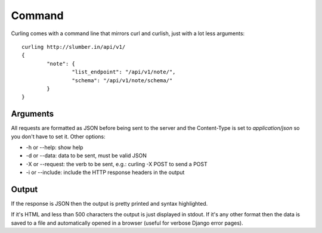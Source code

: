.. _command:

Command
-------

Curling comes with a command line that mirrors curl and curlish, just with
a lot less arguments::

        curling http://slumber.in/api/v1/
        {
                "note": {
                        "list_endpoint": "/api/v1/note/",
                        "schema": "/api/v1/note/schema/"
                }
        }

Arguments
=========

All requests are formatted as JSON before being sent to the server and the
Content-Type is set to `application/json` so you don't have to set it. Other
options:

* -h or --help: show help
* -d or --data: data to be sent, must be valid JSON
* -X or --request: the verb to be sent, e.g.: curling -X POST to send a POST
* -i or --include: include the HTTP response headers in the output

Output
======

If the response is JSON then the output is pretty printed and syntax
highlighted.

If it's HTML and less than 500 characters the output is just displayed in
stdout. If it's any other format then the data is saved to a file and
automatically opened in a browser (useful for verbose Django error pages).
